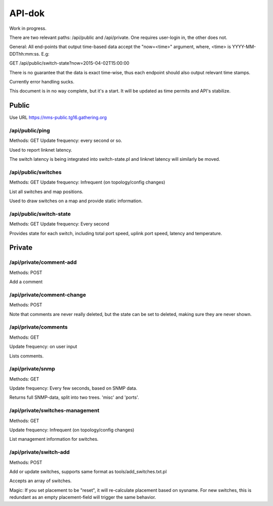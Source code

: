 API-dok
=======

Work in progress.

There are two relevant paths: /api/public and /api/private. One requires
user-login in, the other does not.

General: All end-points that output time-based data accept the "now=<time>"
argument, where, <time> is YYYY-MM-DDThh:mm:ss. E.g:

GET /api/public/switch-state?now=2015-04-02T15:00:00

There is no guarantee that the data is exact time-wise, thus each endpoint
should also output relevant time stamps.

Currently error handling sucks.

This document is in no way complete, but it's a start. It will be updated
as time permits and API's stabilize.

Public
......

Use URL https://nms-public.tg16.gathering.org

/api/public/ping
----------------

Methods: GET
Update frequency: every second or so.

Used to report linknet latency.

The switch latency is being integrated into switch-state.pl and linknet
latency will similarly be moved.

/api/public/switches
--------------------

Methods: GET
Update frequency: Infrequent (on topology/config changes)

List all switches and map positions.

Used to draw switches on a map and provide static information.

/api/public/switch-state
------------------------

Methods: GET
Update frequency: Every second

Provides state for each switch, including total port speed, uplink port
speed, latency and temperature.


Private
.......

/api/private/comment-add
------------------------

Methods: POST

Add a comment

/api/private/comment-change
---------------------------

Methods: POST

Note that comments are never really deleted, but the state can be set to
deleted, making sure they are never shown.

/api/private/comments
---------------------

Methods: GET

Update frequency: on user input

Lists comments.

/api/private/snmp
-----------------

Methods: GET

Update frequency: Every few seconds, based on SNMP data.

Returns full SNMP-data, split into two trees. 'misc' and 'ports'.


/api/private/switches-management
--------------------------------

Methods: GET

Update frequency: Infrequent (on topology/config changes)

List management information for switches.

/api/private/switch-add
-----------------------

Methods: POST

Add or update switches, supports same format as tools/add_switches.txt.pl

Accepts an array of switches.

Magic: If you set placement to be "reset", it will re-calculate placement
based on sysname. For new switches, this is redundant as an empty
placement-field will trigger the same behavior.
